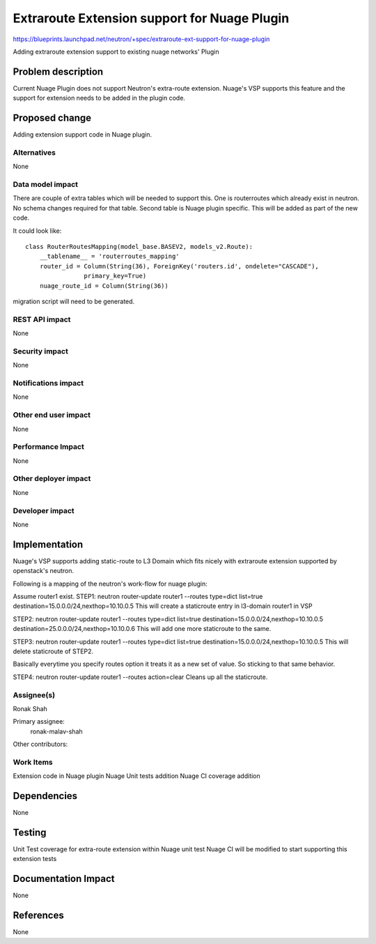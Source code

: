 
=============================================
Extraroute Extension support for Nuage Plugin
=============================================

https://blueprints.launchpad.net/neutron/+spec/extraroute-ext-support-for-nuage-plugin

Adding extraroute extension support to existing nuage networks' Plugin


Problem description
===================
Current Nuage Plugin does not support Neutron's extra-route extension.
Nuage's VSP supports this feature and the support for extension needs
to be added in the plugin code.

Proposed change
===============
Adding extension support code in Nuage plugin.

Alternatives
------------
None

Data model impact
-----------------
There are couple of extra tables which will be needed to support this.
One is routerroutes which already exist in neutron. No schema changes required
for that table.
Second table is Nuage plugin specific. This will be added as part of the new
code.

It could look like::

    class RouterRoutesMapping(model_base.BASEV2, models_v2.Route):
        __tablename__ = 'routerroutes_mapping'
        router_id = Column(String(36), ForeignKey('routers.id', ondelete="CASCADE"),
                    primary_key=True)
        nuage_route_id = Column(String(36))

migration script will need to be generated.

REST API impact
---------------
None

Security impact
---------------
None

Notifications impact
--------------------
None

Other end user impact
---------------------
None

Performance Impact
------------------
None

Other deployer impact
---------------------
None

Developer impact
----------------
None

Implementation
==============
Nuage's VSP supports adding static-route to L3 Domain which fits nicely
with extraroute extension supported by openstack's neutron.

Following is a mapping of the neutron's work-flow for nuage plugin:

Assume router1 exist.
STEP1:
neutron router-update router1 --routes type=dict list=true \
destination=15.0.0.0/24,nexthop=10.10.0.5
This will create a staticroute entry in l3-domain router1 in VSP

STEP2:
neutron router-update router1 --routes type=dict list=true \
destination=15.0.0.0/24,nexthop=10.10.0.5 destination=25.0.0.0/24,nexthop=10.10.0.6
This will add one more staticroute to the same.

STEP3:
neutron router-update router1 --routes type=dict list=true \
destination=15.0.0.0/24,nexthop=10.10.0.5
This will delete staticroute of STEP2.

Basically everytime you specify routes option it treats it as a new set of value.
So sticking to that same behavior.

STEP4:
neutron router-update router1 --routes action=clear
Cleans up all the staticroute.


Assignee(s)
-----------
Ronak Shah


Primary assignee:
  ronak-malav-shah

Other contributors:

Work Items
----------
Extension code in Nuage plugin
Nuage Unit tests addition
Nuage CI coverage addition


Dependencies
============
None

Testing
=======
Unit Test coverage for extra-route extension within Nuage unit test
Nuage CI will be modified to start supporting this extension tests


Documentation Impact
====================
None

References
==========
None
